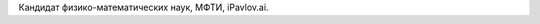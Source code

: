 .. title: Бурцев Михаил Сергеевич
.. slug: burcevms
.. date: 2018-01-30 16:00:00 UTC+03:00
.. priority: 3
.. photo: burcevms.jpg
.. description: Кандидат физико-математических наук, МФТИ, iPavlov.ai
.. tags:

Кандидат физико-математических наук, МФТИ, iPavlov.ai.
